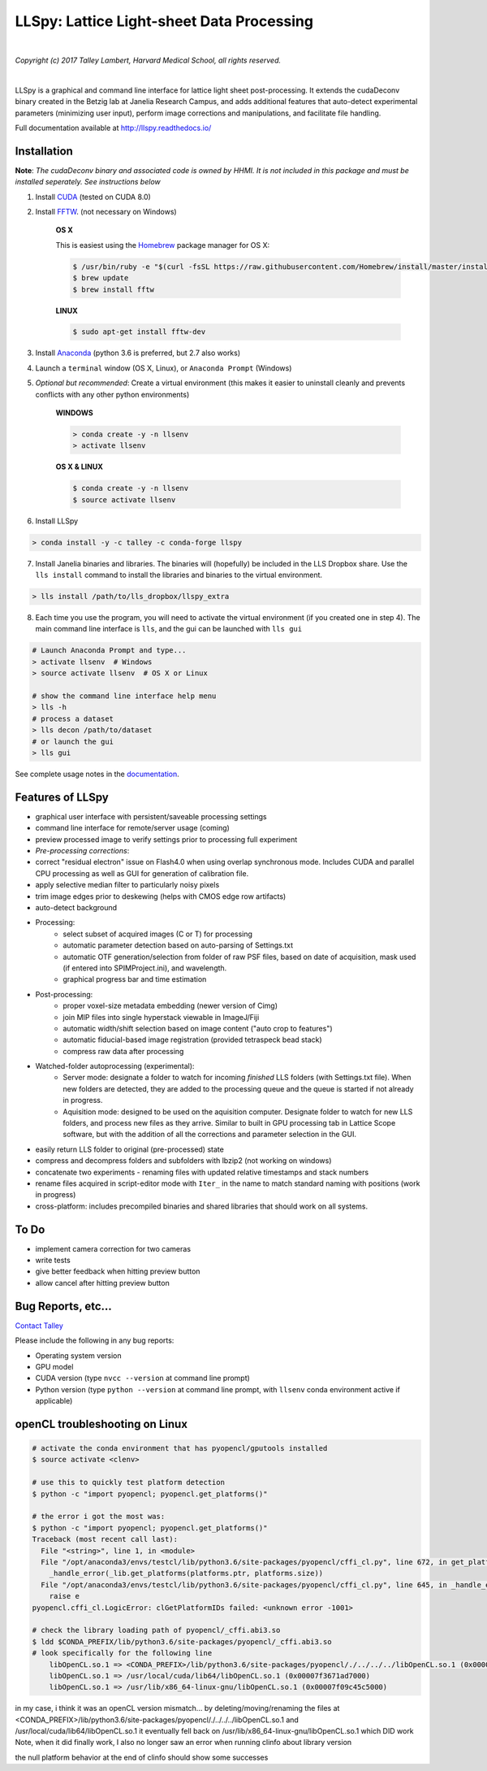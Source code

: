 ##########################################
LLSpy: Lattice Light-sheet Data Processing
##########################################

.. image:: https://img.shields.io/badge/License-BSD%203--Clause-blue.svg
    :target: https://opensource.org/licenses/BSD-3-Clause

.. image:: https://img.shields.io/badge/python-2.7%2C%203.5%2C%203.6-blue.svg

|

.. image:: http://cbmf.hms.harvard.edu/wp-content/uploads/2015/07/logo-horizontal-small.png
    :target: http://cbmf.hms.harvard.edu/lattice-light-sheet/


*Copyright (c) 2017 Talley Lambert, Harvard Medical School, all rights reserved.*

|

LLSpy is a graphical and command line interface for lattice light sheet post-processing. It extends the cudaDeconv binary created in the Betzig lab at Janelia Research Campus, and adds additional features that auto-detect experimental parameters (minimizing user input), perform image corrections and manipulations, and facilitate file handling.

Full documentation available at http://llspy.readthedocs.io/


.. image:: http://cbmf.hms.harvard.edu/wp-content/uploads/2017/09/gui.png
    :height: 825 px
    :width: 615 px
    :scale: 100%
    :alt: alternate text
    :align: right


Installation
============


**Note**: *The cudaDeconv binary and associated code is owned by HHMI.  It is not included in this package and must be installed seperately.  See instructions below*



1. Install `CUDA <https://developer.nvidia.com/cuda-downloads>`_ (tested on CUDA 8.0)
2. Install `FFTW <http://www.fftw.org/>`_. (not necessary on Windows)

    **OS X**

    This is easiest using the `Homebrew <https://brew.sh/>`_ package manager for OS X:

    .. code::

        $ /usr/bin/ruby -e "$(curl -fsSL https://raw.githubusercontent.com/Homebrew/install/master/install)"
        $ brew update
        $ brew install fftw

    **LINUX**

    .. code::

        $ sudo apt-get install fftw-dev


3. Install `Anaconda <https://www.anaconda.com/download/>`_ (python 3.6 is preferred, but 2.7 also works)
4. Launch a ``terminal`` window (OS X, Linux), or ``Anaconda Prompt`` (Windows)
5. *Optional but recommended*: Create a virtual environment (this makes it easier to uninstall cleanly and prevents conflicts with any other python environments)

    **WINDOWS**

    .. code::

        > conda create -y -n llsenv
        > activate llsenv

    **OS X & LINUX**


    .. code::

        $ conda create -y -n llsenv
        $ source activate llsenv

6. Install LLSpy

.. code::

    > conda install -y -c talley -c conda-forge llspy


7. Install Janelia binaries and libraries.  The binaries will (hopefully) be included in the LLS Dropbox share.  Use the ``lls install`` command to install the libraries and binaries to the virtual environment.

.. code::

    > lls install /path/to/lls_dropbox/llspy_extra

8. Each time you use the program, you will need to activate the virtual environment (if you created one in step 4).  The main command line interface is ``lls``, and the gui can be launched with ``lls gui``

.. code:: bash

    # Launch Anaconda Prompt and type...
    > activate llsenv  # Windows
    > source activate llsenv  # OS X or Linux

    # show the command line interface help menu
    > lls -h
    # process a dataset
    > lls decon /path/to/dataset
    # or launch the gui
    > lls gui


See complete usage notes in the `documentation <http://llspy.readthedocs.io/>`_.



Features of LLSpy
=================

* graphical user interface with persistent/saveable processing settings
* command line interface for remote/server usage (coming)
* preview processed image to verify settings prior to processing full experiment
* *Pre-processing corrections*:
* correct "residual electron" issue on Flash4.0 when using overlap synchronous mode.  Includes CUDA and parallel CPU processing as well as GUI for generation of calibration file.
* apply selective median filter to particularly noisy pixels
* trim image edges prior to deskewing (helps with CMOS edge row artifacts)
* auto-detect background
* Processing:
    * select subset of acquired images (C or T) for processing
    * automatic parameter detection based on auto-parsing of Settings.txt
    * automatic OTF generation/selection from folder of raw PSF files, based on date of acquisition, mask used (if entered into SPIMProject.ini), and wavelength.
    * graphical progress bar and time estimation
* Post-processing:
    * proper voxel-size metadata embedding (newer version of Cimg)
    * join MIP files into single hyperstack viewable in ImageJ/Fiji
    * automatic width/shift selection based on image content ("auto crop to features")
    * automatic fiducial-based image registration (provided tetraspeck bead stack)
    * compress raw data after processing
* Watched-folder autoprocessing (experimental):
    * Server mode: designate a folder to watch for incoming *finished* LLS folders (with Settings.txt file).  When new folders are detected, they are added to the processing queue and the queue is started if not already in progress.
    * Aquisition mode: designed to be used on the aquisition computer.  Designate folder to watch for new LLS folders, and process new files as they arrive.  Similar to built in GPU processing tab in Lattice Scope software, but with the addition of all the corrections and parameter selection in the GUI.
* easily return LLS folder to original (pre-processed) state
* compress and decompress folders and subfolders with lbzip2 (not working on windows)
* concatenate two experiments - renaming files with updated relative timestamps and stack numbers
* rename files acquired in script-editor mode with ``Iter_`` in the name to match standard naming with positions (work in progress)
* cross-platform: includes precompiled binaries and shared libraries that should work on all systems.

To Do
=====

* implement camera correction for two cameras
* write tests
* give better feedback when hitting preview button
* allow cancel after hitting preview button


Bug Reports, etc...
===================

`Contact Talley <mailto:talley.lambert@gmail.com>`_

Please include the following in any bug reports:

- Operating system version
- GPU model
- CUDA version (type ``nvcc --version`` at command line prompt)
- Python version (type ``python --version`` at command line prompt, with ``llsenv`` conda environment active if applicable)


openCL troubleshooting on Linux
===============================

.. code:: bash

    # activate the conda environment that has pyopencl/gputools installed
    $ source activate <clenv>

    # use this to quickly test platform detection
    $ python -c "import pyopencl; pyopencl.get_platforms()"

    # the error i got the most was:
    $ python -c "import pyopencl; pyopencl.get_platforms()"
    Traceback (most recent call last):
      File "<string>", line 1, in <module>
      File "/opt/anaconda3/envs/testcl/lib/python3.6/site-packages/pyopencl/cffi_cl.py", line 672, in get_platforms
        _handle_error(_lib.get_platforms(platforms.ptr, platforms.size))
      File "/opt/anaconda3/envs/testcl/lib/python3.6/site-packages/pyopencl/cffi_cl.py", line 645, in _handle_error
        raise e
    pyopencl.cffi_cl.LogicError: clGetPlatformIDs failed: <unknown error -1001>

    # check the library loading path of pyopencl/_cffi.abi3.so
    $ ldd $CONDA_PREFIX/lib/python3.6/site-packages/pyopencl/_cffi.abi3.so
    # look specifically for the following line
        libOpenCL.so.1 => <CONDA_PREFIX>/lib/python3.6/site-packages/pyopencl/./../../../libOpenCL.so.1 (0x00007fdc13e50000)
        libOpenCL.so.1 => /usr/local/cuda/lib64/libOpenCL.so.1 (0x00007f3671ad7000)
        libOpenCL.so.1 => /usr/lib/x86_64-linux-gnu/libOpenCL.so.1 (0x00007f09c45c5000)

in my case, i think it was an openCL version mismatch... by deleting/moving/renaming the files at
<CONDA_PREFIX>/lib/python3.6/site-packages/pyopencl/./../../../libOpenCL.so.1
and
/usr/local/cuda/lib64/libOpenCL.so.1
it eventually fell back on
/usr/lib/x86_64-linux-gnu/libOpenCL.so.1
which DID work
Note, when it did finally work, I also no longer saw an error when running clinfo about library version

the null platform behavior at the end of clinfo should show some successes